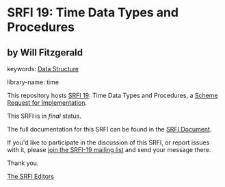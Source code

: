 * SRFI 19: Time Data Types and Procedures

** by Will Fitzgerald



keywords: [[https://srfi.schemers.org/?keywords=data-structure][Data Structure]]

library-name: time

This repository hosts [[https://srfi.schemers.org/srfi-19/][SRFI 19]]: Time Data Types and Procedures, a [[https://srfi.schemers.org/][Scheme Request for Implementation]].

This SRFI is in /final/ status.

The full documentation for this SRFI can be found in the [[https://srfi.schemers.org/srfi-19/srfi-19.html][SRFI Document]].

If you'd like to participate in the discussion of this SRFI, or report issues with it, please [[https://srfi.schemers.org/srfi-19/][join the SRFI-19 mailing list]] and send your message there.

Thank you.


[[mailto:srfi-editors@srfi.schemers.org][The SRFI Editors]]

